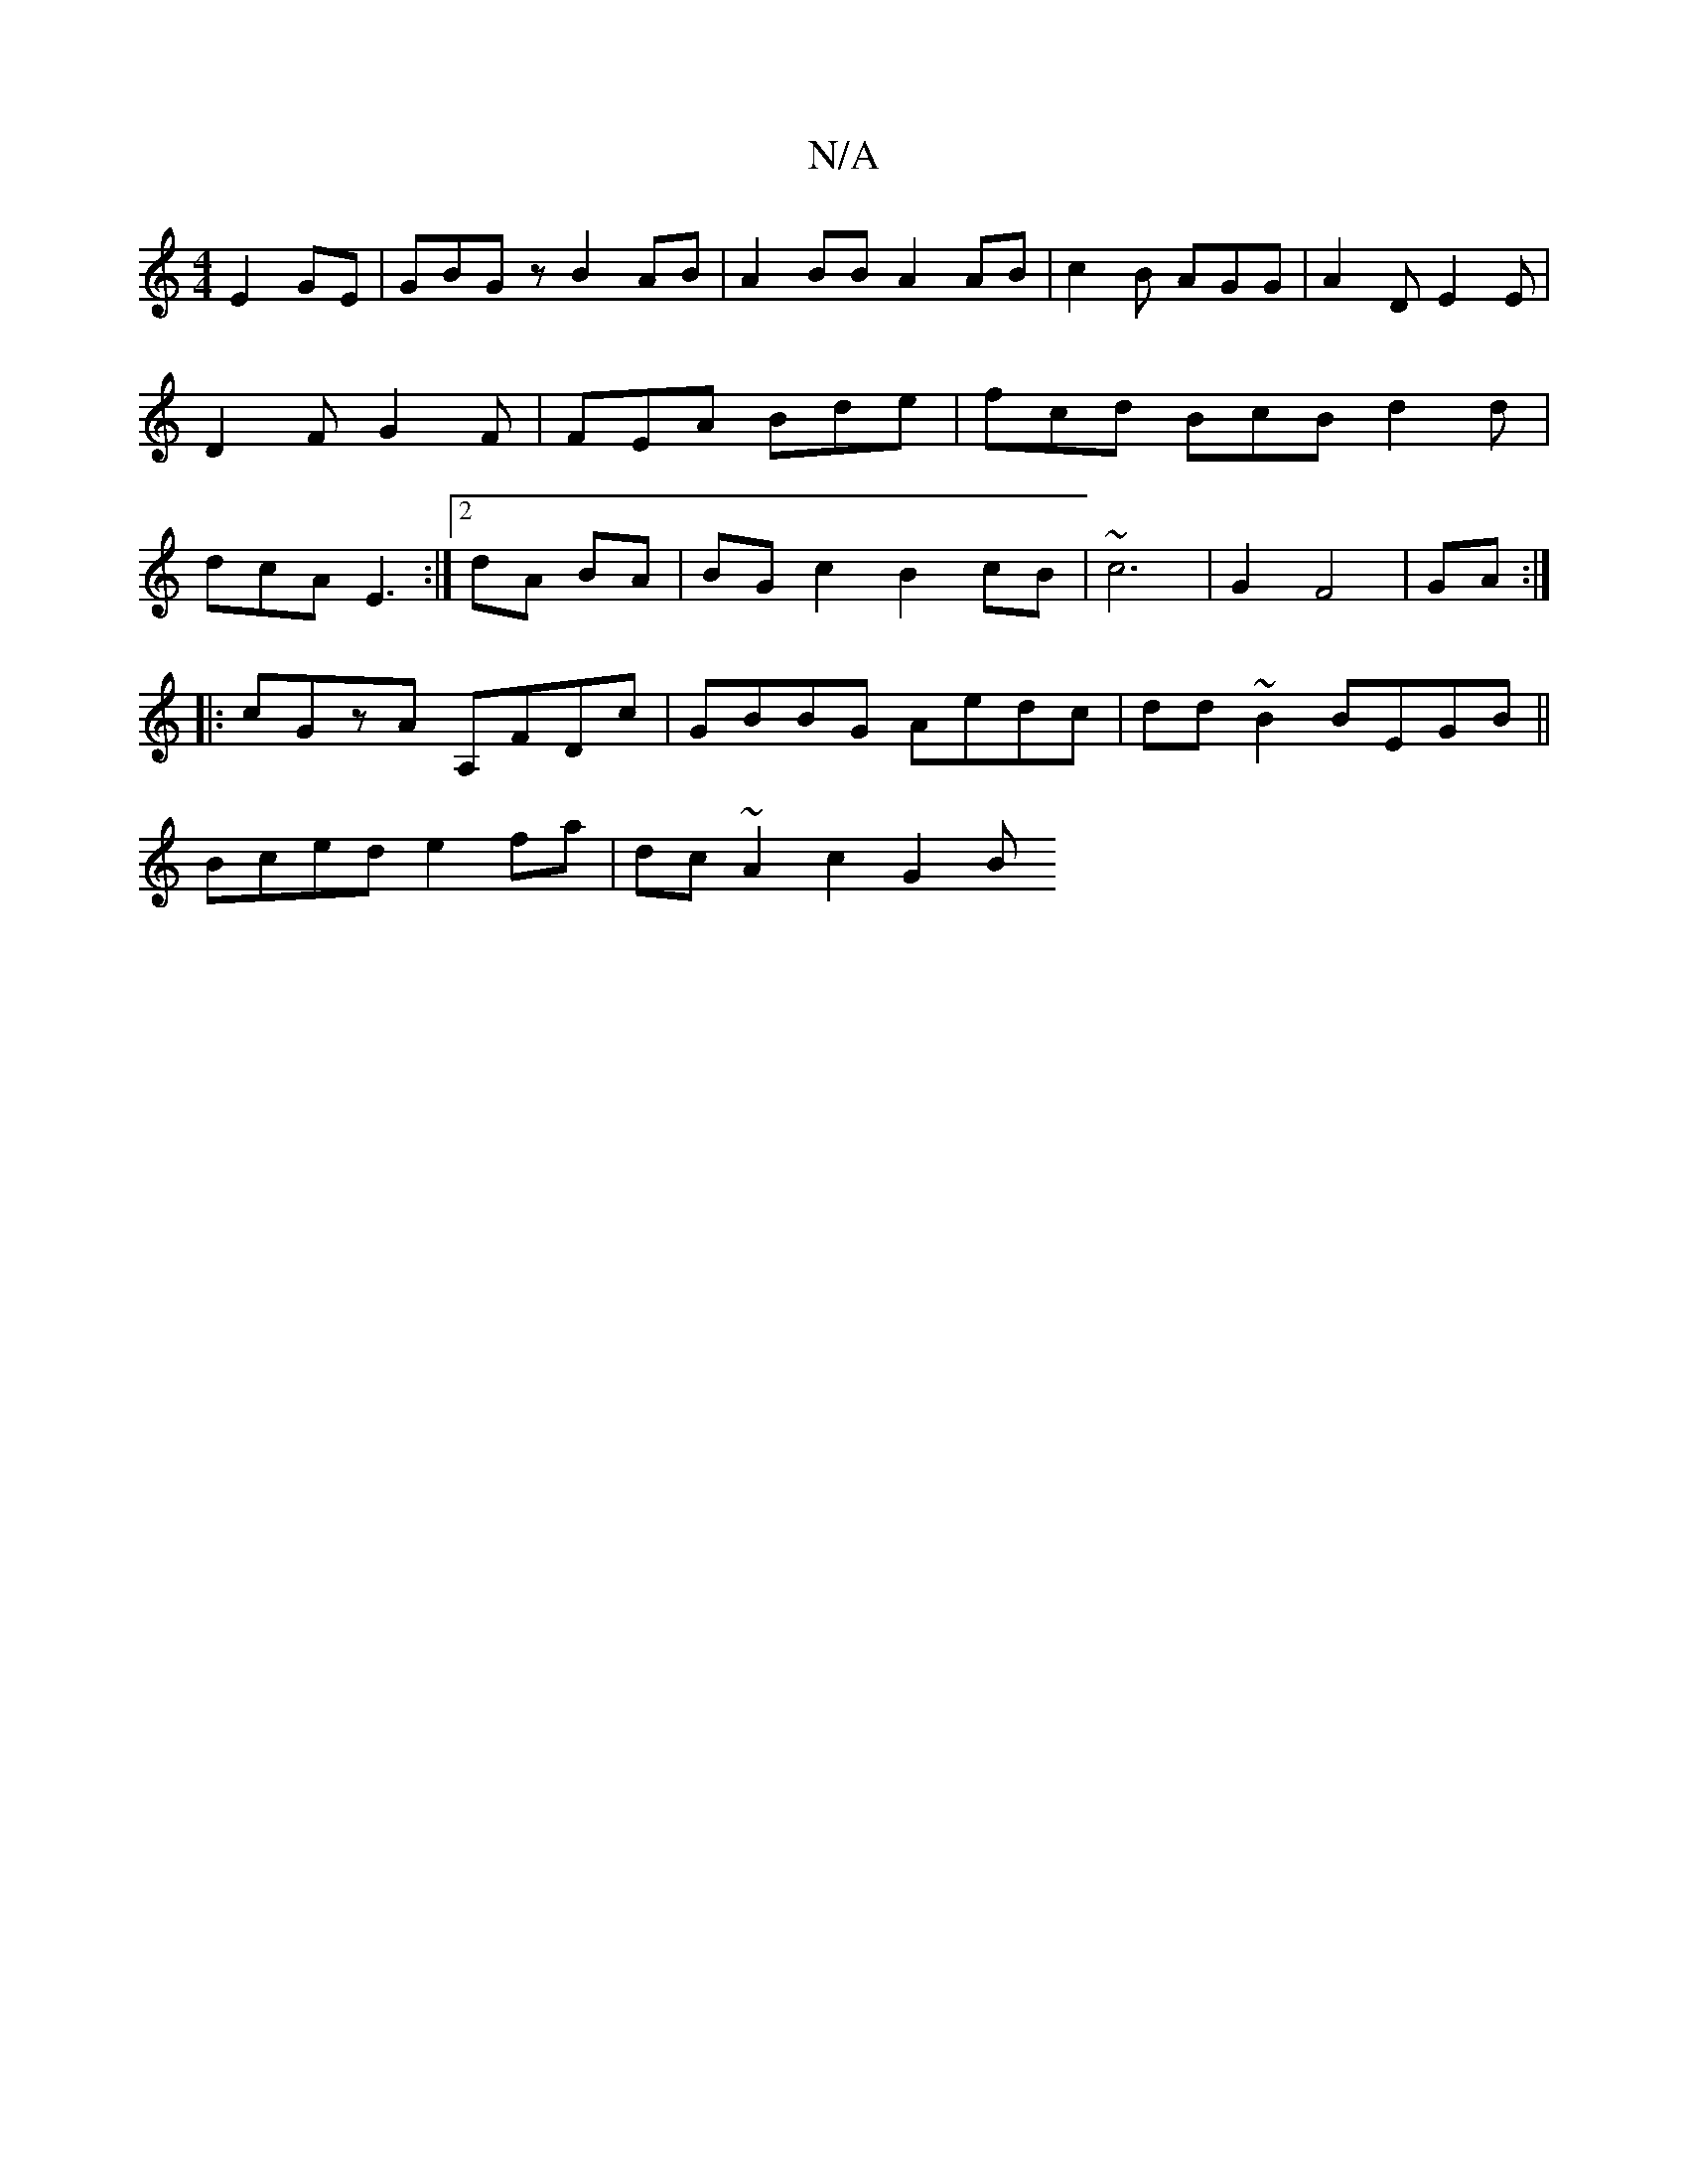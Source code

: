 X:1
T:N/A
M:4/4
R:N/A
K:Cmajor
E2GE | GBGz B2 AB | A2BB A2 AB | c2 B AGG | A2D E2 E | D2F G2F | FEA Bde | fcd BcB d2d|dcA E3 :|2 dA BA | BG c2 B2 cB | ~c6-|G2 F4|GA:|
|:cGzA A,FDc | GBBG Aedc | dd~B2 BEGB||
Bced e2fa | dc~A2 c2G2 B